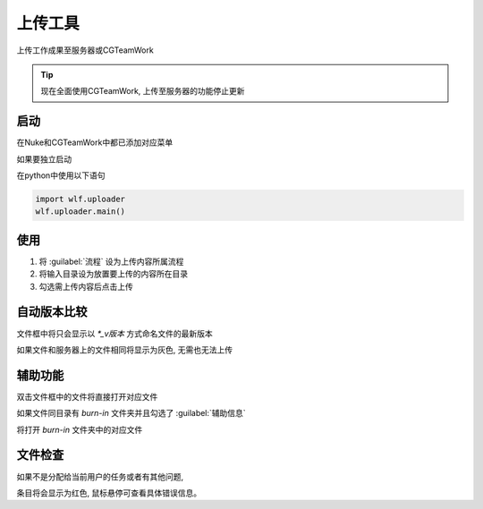 上传工具
===============
上传工作成果至服务器或CGTeamWork

.. tip::

  现在全面使用CGTeamWork, 上传至服务器的功能停止更新

启动
------------
在Nuke和CGTeamWork中都已添加对应菜单

如果要独立启动

在python中使用以下语句

.. code-block:: python

  import wlf.uploader
  wlf.uploader.main()

使用
----------------

.. image:: uploader.png

1. 将 :guilabel:`流程` 设为上传内容所属流程

2. 将输入目录设为放置要上传的内容所在目录

3. 勾选需上传内容后点击上传

自动版本比较
----------------------

文件框中将只会显示以 `*_v版本` 方式命名文件的最新版本

如果文件和服务器上的文件相同将显示为灰色, 无需也无法上传

辅助功能
--------------------

双击文件框中的文件将直接打开对应文件

如果文件同目录有 `burn-in` 文件夹并且勾选了 :guilabel:`辅助信息`

将打开 `burn-in` 文件夹中的对应文件

文件检查
-------------------

如果不是分配给当前用户的任务或者有其他问题,

条目将会显示为红色, 鼠标悬停可查看具体错误信息。
